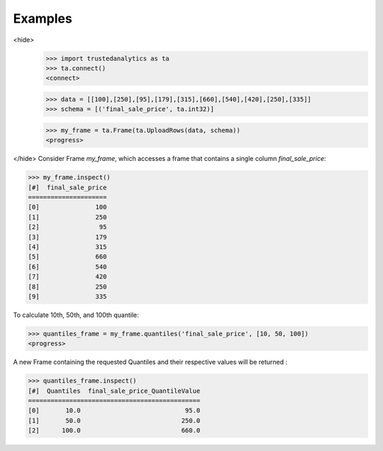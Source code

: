 Examples
--------
<hide>
    >>> import trustedanalytics as ta
    >>> ta.connect()
    <connect>

    >>> data = [[100],[250],[95],[179],[315],[660],[540],[420],[250],[335]]
    >>> schema = [('final_sale_price', ta.int32)]

    >>> my_frame = ta.Frame(ta.UploadRows(data, schema))
    <progress>

</hide>
Consider Frame *my_frame*, which accesses a frame that contains a single
column *final_sale_price*:

.. code::

    >>> my_frame.inspect()
    [#]  final_sale_price
    =====================
    [0]               100
    [1]               250
    [2]                95
    [3]               179
    [4]               315
    [5]               660
    [6]               540
    [7]               420
    [8]               250
    [9]               335

To calculate 10th, 50th, and 100th quantile:

.. code::

    >>> quantiles_frame = my_frame.quantiles('final_sale_price', [10, 50, 100])
    <progress>

A new Frame containing the requested Quantiles and their respective values
will be returned :

.. code::

   >>> quantiles_frame.inspect()
   [#]  Quantiles  final_sale_price_QuantileValue
   ==============================================
   [0]       10.0                            95.0
   [1]       50.0                           250.0
   [2]      100.0                           660.0
